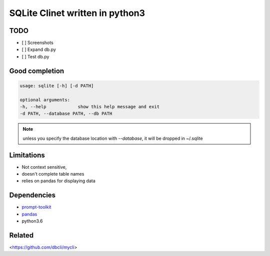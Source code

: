 #################################
SQLite Clinet written in python3
#################################

TODO
----

- [ ] Screenshots
- [ ] Expand db.py
- [ ] Test db.py


Good completion
---------------

.. image:: screens/1.png
   :name: my picture
   :scale: 50 %
   :alt: alternate text
   :align: center


.. image:: screens/2.png
   :name: my picture
   :scale: 50 %
   :alt: alternate text
   :align: center


.. code-block:: sh

	usage: sqlite [-h] [-d PATH]

	optional arguments:
	-h, --help            show this help message and exit
	-d PATH, --database PATH, --db PATH


.. note::
	unless you specify the database location with `--database`, it will
	be dropped in ~/.sqlite


Limitations
-----------

- Not context sensitive,
- doesn't complete table names
- relies on pandas for displaying data

Dependencies
------------

- `prompt-toolkit <https://github.com/jonathanslenders/python-prompt-toolkit>`__
- `pandas <https://pandas.pydata.org/>`__
- python3.6

Related
-------

<https://github.com/dbcli/mycli>


